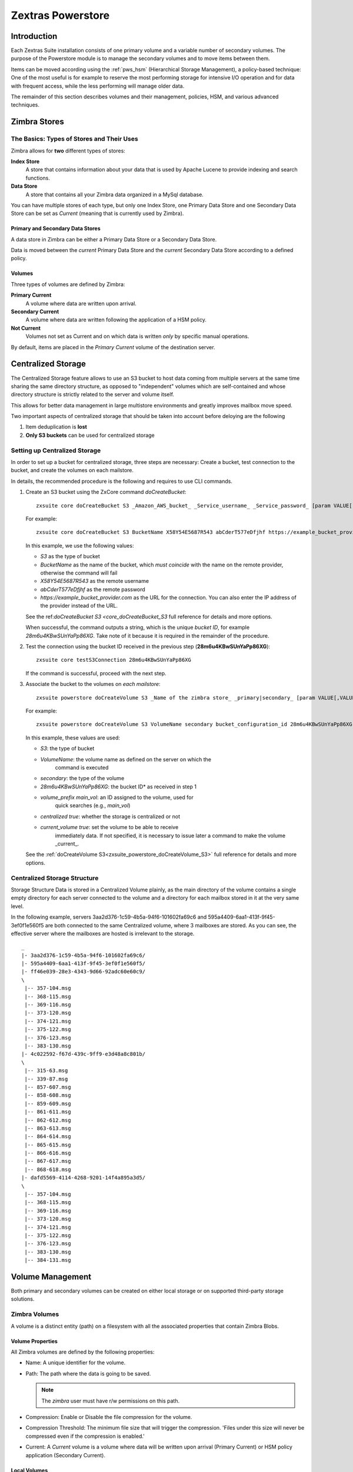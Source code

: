 ==================
Zextras Powerstore
==================

.. _pws_introduction:

Introduction
============

Each Zextras Suite installation consists of one primary volume and a
variable number of secondary volumes. The purpose of the Powerstore
module is to manage the secondary volumes and to move items between
them.

Items can be moved according using the :ref:`pws_hsm` (Hierarchical
Storage Management), a policy-based technique: One of the most useful
is for example to reserve the most performing storage for intensive
I/O operation and for data with frequent access, while the less
performing will manage older data.

The remainder of this section describes volumes and their management,
policies, HSM, and various advanced techniques.

.. _pws_zimbra_stores:

Zimbra Stores
=============

.. _pws_the_basics_types_of_stores_and_their_uses:

The Basics: Types of Stores and Their Uses
------------------------------------------

Zimbra allows for **two** different types of stores:

**Index Store**
   A store that contains information about your data that is used by
   Apache Lucene to provide indexing and search functions.

**Data Store**
   A store that contains all your Zimbra data organized in a MySql
   database.

You can have multiple stores of each type, but only one Index Store, one
Primary Data Store and one Secondary Data Store can be set as *Current*
(meaning that is currently used by Zimbra).

.. _pws_primary_and_secondary_data_stores:

Primary and Secondary Data Stores
~~~~~~~~~~~~~~~~~~~~~~~~~~~~~~~~~

A data store in Zimbra can be either a Primary Data Store or a Secondary
Data Store.

Data is moved between the *current* Primary Data Store and the *current*
Secondary Data Store according to a defined policy.

.. _volumes:

Volumes
~~~~~~~

Three types of volumes are defined by Zimbra:

**Primary Current**
   A volume where data are written upon arrival.

**Secondary Current**
   A volume where data are written following the application of a HSM
   policy.

**Not Current**
   Volumes not set as Current and on which data is written *only* by
   specific manual operations.

By default, items are placed in the *Primary Current* volume of the
destination server.

.. _pws_centralized_storage:

Centralized Storage
===================

The Centralized Storage feature allows to use an S3 bucket to host data
coming from multiple servers at the same time sharing the same directory
structure, as opposed to "independent" volumes which are self-contained
and whose directory structure is strictly related to the server and
volume itself.

This allows for better data management in large multistore environments
and greatly improves mailbox move speed.

Two important aspects of centralized storage that should be taken into
account before deloying are the following

1. Item deduplication is **lost**

2. **Only S3 buckets** can be used for centralized storage

.. _pws_enabling_centralized_storage:

Setting up Centralized Storage
------------------------------

In order to set up a bucket for centralized storage, three steps are
necessary: Create a bucket, test connection to the bucket, and create
the volumes on each mailstore.

In details, the recommended procedure is the following and requires
to use CLI commands.

1. Create an S3 bucket using the ZxCore command `doCreateBucket`::

     zxsuite core doCreateBucket S3 _Amazon_AWS_bucket_ _Service_username_ _Service_password_ [param VALUE[,VALUE]]

   For example::

     zxsuite core doCreateBucket S3 BucketName X58Y54E5687R543 abCderT577eDfjhf https://example_bucket_provider.com

   In this example, we use the following values:

   * *S3* as the type of bucket
   * *BucketName* as the name of the bucket, which *must coincide*
     with the name on the remote provider, otherwise the command will
     fail
   * *X58Y54E5687R543* as the remote username
   * *abCderT577eDfjhf* as the remote password
   * *https://example_bucket_provider.com* as the URL for the
     connection. You can also enter the IP address of the provider
     instead of the URL.

   See the ref:`doCreateBucket S3 <core_doCreateBucket_S3` full
   reference for details and more options.

   When successful, the command outputs a string, which is the unique
   *bucket ID*, for example *28m6u4KBwSUnYaPp86XG*. Take note of it
   because it is required in the remainder of the procedure.

2. Test the connection using the bucket ID received in the previous
   step (**28m6u4KBwSUnYaPp86XG**)::

     zxsuite core testS3Connection 28m6u4KBwSUnYaPp86XG

   If the command is successful, proceed with the next step.

3. Associate the bucket to the volumes on *each mailstore*::

     zxsuite powerstore doCreateVolume S3 _Name of the zimbra store_ _primary|secondary_ [param VALUE[,VALUE]]


   For example::

     zxsuite powerstore doCreateVolume S3 VolumeName secondary bucket_configuration_id 28m6u4KBwSUnYaPp86XG volume_prefix main_vol centralized true current_volume true


   In this example, these values are used:

   * *S3*: the type of bucket
   * *VolumeName*: the volume name as defined on the server on which the
      command is executed
   * *secondary*: the type of the volume 
   * *28m6u4KBwSUnYaPp86XG*: the bucket ID* as received in step 1
   * *volume_prefix main_vol*: an ID assigned to the volume, used for
      quick searches (e.g., *main_vol*)
   * *centralized true*: whether the storage is centralized or not
   * *current_volume true*: set the volume to be able to receive
      immediately data. If not specified, it is necessary to issue 
      later a command to make the volume _current_.

   See the :ref:`doCreateVolume S3<zxsuite_powerstore_doCreateVolume_S3>` full reference for details and more options.


.. _pws_centralized_storage_structure:

Centralized Storage Structure
-----------------------------

Storage Structure Data is stored in a Centralized Volume plainly, as the
main directory of the volume contains a single empty directory for each
server connected to the volume and a directory for each mailbox stored
in it at the very same level.

In the following example, servers 3aa2d376-1c59-4b5a-94f6-101602fa69c6
and 595a4409-6aa1-413f-9f45-3ef0f1e560f5 are both connected to the same
Centralized volume, where 3 mailboxes are stored. As you can see, the
effective server where the mailboxes are hosted is irrelevant to the
storage.

::

   _
   |- 3aa2d376-1c59-4b5a-94f6-101602fa69c6/
   |- 595a4409-6aa1-413f-9f45-3ef0f1e560f5/
   |- ff46e039-28e3-4343-9d66-92adc60e60c9/
   \
    |-- 357-104.msg
    |-- 368-115.msg
    |-- 369-116.msg
    |-- 373-120.msg
    |-- 374-121.msg
    |-- 375-122.msg
    |-- 376-123.msg
    |-- 383-130.msg
   |- 4c022592-f67d-439c-9ff9-e3d48a8c801b/
   \
    |-- 315-63.msg
    |-- 339-87.msg
    |-- 857-607.msg
    |-- 858-608.msg
    |-- 859-609.msg
    |-- 861-611.msg
    |-- 862-612.msg
    |-- 863-613.msg
    |-- 864-614.msg
    |-- 865-615.msg
    |-- 866-616.msg
    |-- 867-617.msg
    |-- 868-618.msg
   |- dafd5569-4114-4268-9201-14f4a895a3d5/
   \
    |-- 357-104.msg
    |-- 368-115.msg
    |-- 369-116.msg
    |-- 373-120.msg
    |-- 374-121.msg
    |-- 375-122.msg
    |-- 376-123.msg
    |-- 383-130.msg
    |-- 384-131.msg

.. _pws_volume_management:

Volume Management
=================

Both primary and secondary volumes can be created on either local
storage or on supported third-party storage solutions.

.. _pws_zimbra_volumes:

Zimbra Volumes
--------------

A volume is a distinct entity (path) on a filesystem with all the
associated properties that contain Zimbra Blobs.

.. _pws_volume_properties:

Volume Properties
~~~~~~~~~~~~~~~~~

All Zimbra volumes are defined by the following properties:

-  Name: A unique identifier for the volume.

-  Path: The path where the data is going to be saved.

   .. note:: The *zimbra* user must have r/w permissions on this
      path.

-  Compression: Enable or Disable the file compression for the volume.

-  Compression Threshold: The minimum file size that will trigger the
   compression. 'Files under this size will never be compressed even if
   the compression is enabled.'

-  Current: A *Current* volume is a volume where data will be written
   upon arrival (Primary Current) or HSM policy application (Secondary
   Current).

.. _pws_local_volumes:

Local Volumes
~~~~~~~~~~~~~

Local Volumes (i.e. FileBlob type) can be hosted on any mountpoint on
the system regardless of the mountpoint’s destination and are defined by
the following properties:

-  **Name:** A unique identifier for the volume.

-  **Path:** The path where the data is going to be saved. The *zimbra*
   user must have r/w permissions on this path.

-  **Compression:** Enable or Disable file compression for the volume.

-  **Compression Threshold:** the minimum file size that will trigger
   the compression.

   .. warning:: Files under this size will never be compressed even if
      compression is enabled.

.. _pws_current_volumes:

Current Volumes
~~~~~~~~~~~~~~~

A *Current Volume* is a volume where data will be written upon arrival
(Primary Current) or HSM Policy Application (Secondary Current). Volumes
not set as Current won’t be written upon except by specific manual
operations such as the Volume-to-Volume move.

.. _pws_volume_management_with_zextras_powerstore_administration_zimlet:

Volume Management with Zextras Powerstore - Administration Zimlet
~~~~~~~~~~~~~~~~~~~~~~~~~~~~~~~~~~~~~~~~~~~~~~~~~~~~~~~~~~~~~~~~~

.. _pws_creating_a_new_volume_with_the_administration_zimlet:

Creating a New Volume with the Administration Zimlet
^^^^^^^^^^^^^^^^^^^^^^^^^^^^^^^^^^^^^^^^^^^^^^^^^^^^

To create a new volume from the Zextras Powerstore tab of the
Administration Zimlet:

-  Click the appropriate *Add* option in the *Volumes Management*
   section according to the type of volume you want to create.

-  Select the store type, choosing between local mount point or S3
   Bucket.

-  Enter the new volume’s name.

-  Enter a path for the new volume.

-  Check the *Enable Compression* button if you wish to activate data
   compression on the new volume.

-  Select the Compression Threshold.

-  If you are using an S3 Bucket, it’s possible to store information for
   multiple buckets.

-  Press *OK* to create the new volume. Should the operation fail, a
   notification containing any related errors will be generated.

.. _pws_editing_a_volume_with_the_administration_zimlet:

Editing a Volume with the Administration Zimlet
^^^^^^^^^^^^^^^^^^^^^^^^^^^^^^^^^^^^^^^^^^^^^^^

To edit a volume from the Administration Zimlet, simply select an
existing volume and press the appropriate *Edit* button.

.. _pws_deleting-a-volume:

Deleting a Volume with the Administration Zimlet
^^^^^^^^^^^^^^^^^^^^^^^^^^^^^^^^^^^^^^^^^^^^^^^^

To delete a volume from the Administration Zimlet, select an existing
volume and press the appropriate *Delete* button. Remember that only
**empty** volumes can be deleted.

.. _pws_volume_management_with_zextras_powerstore_from_the_cli:

Volume Management with Zextras Powerstore - From the CLI
~~~~~~~~~~~~~~~~~~~~~~~~~~~~~~~~~~~~~~~~~~~~~~~~~~~~~~~~

.. warning:: Beginning with release 8.8.9, all volume creation and
   update commands have been updated, as the ``storeType`` argument is
   now required.

.. broken crossref  to S3 compatible services, removing it but keeping
   original for reference
   
   The ``storeType`` argument is **mandatory**, it is always the on
   the first position and accepts any one value corresponding to the
   `S3-Compatible Services <#S3-compatible-services>`_ listed
   previously.  The arguments that follow in the command now depend on
   the selected ``storeType``.

The ``storeType`` argument is **mandatory**, it is always the on the
first position and accepts any one value corresponding to an
S3-Compatible Services.  The arguments that follow in the command now
depend on the selected ``storeType``.

The commands to manage volumes are basically three::

   zxsuite powerstore doCreateVolume [type]
   zxsuite powerstore doUpdateVolume [type]
   zxsuite powerstore doDeleteVolume [name]

Volume deletion requires only the volume name, see
:ref:`doDeleteVolume <zxsuite_powerstore_doDeleteVolume>`

The parameters required by these commands may differ depending on the
[type] of volume to be defined, which is one of the following.

-  FileBlob (Local)-see :ref:`doCreateVolume
   FileBlob <zxsuite_powerstore_doCreateVolume_FileBlob>` and
   :ref:`doUpdateVolume
   FileBlob <zxsuite_powerstore_doUpdateVolume_FileBlob>`

-  Alibaba-see :ref:`doCreateVolume
   Alibaba <zxsuite_powerstore_doCreateVolume_Alibaba>` and
   :ref:`doUpdateVolume
   Alibaba <zxsuite_powerstore_doUpdateVolume_Alibaba>`

-  Ceph-see :ref:`doCreateVolume
   Ceph <zxsuite_powerstore_doCreateVolume_Ceph>` and
   :ref:`doUpdateVolume Ceph <zxsuite_powerstore_doUpdateVolume_Ceph>`

-  OpenIO—​see :ref:`doCreateVolume
   OpenIO <zxsuite_powerstore_doCreateVolume_OpenIO>` and
   :ref:`doUpdateVolume
   OpenIO <zxsuite_powerstore_doUpdateVolume_OpenIO>`

-  Swift—​see :ref:`doCreateVolume
   Swift <zxsuite_powerstore_doCreateVolume_Swift>` and
   :ref:`doUpdateVolume Swift <zxsuite_powerstore_doUpdateVolume_Swift>`

-  Cloudian (S3 compatible object storage)--see :ref:`doCreateVolume
   Cloudian <zxsuite_powerstore_doCreateVolume_Cloudian>` and
   :ref:`doUpdateVolume
   Cloudian <zxsuite_powerstore_doUpdateVolume_Cloudian>`

-  S3 (Amazon and any S3-compatible solution not explicitly
   supported)--see :ref:`doCreateVolume
   S3 <zxsuite_powerstore_doCreateVolume_S3>` and :ref:`doUpdateVolume
   S3 <zxsuite_powerstore_doUpdateVolume_S3>`

-  Scality (S3 compatible object storage)--see
   :ref:`doCreateVolume_ScalityS3 <zxsuite_powerstore_doCreateVolume_ScalityS3>`
   and
   :ref:`doUpdateVolume_ScalityS3 <zxsuite_powerstore_doUpdateVolume_ScalityS3>`

-  EMC (S3 compatible object storage)--see :ref:`doCreateVolume
   EMC <zxsuite_powerstore_doCreateVolume_EMC>` and :ref:`doUpdateVolume
   EMC <zxsuite_powerstore_doUpdateVolume_EMC>`

-  \* Cloudian (S3 compatible object storage)--see :ref:`doCreateVolume
   Cloudian <zxsuite_powerstore_doCreateVolume_Cloudian>` and
   :ref:`doUpdateVolume
   Cloudian <zxsuite_powerstore_doUpdateVolume_Cloudian>`

-  Custom S3 :octicon:`dash` see :ref:`doCreateVolume
   CustomS3 <zxsuite_powerstore_doCreateVolume_CustomS3>` \|
   :ref:`doUpdateVolume
   CustomS3 <zxsuite_powerstore_doUpdateVolume_CustomS3>`

.. from here!
   
.. _pws_hsm:

Hierarchical Storage Management
===============================

.. _pws_the_hierarchical_storage_management_technique:

The Hierarchical Storage Management Technique
---------------------------------------------

HSM is a data storage technique that moves data between different stores
according to a defined policy.

The most common use of the HSM technique is the move of *older* data
from a faster-but-expensive storage device to a slower-but-cheaper one
based on the following premises:

-  Fast storage costs more.

-  Slow storage costs less.

-  *Old* data will be accessed much less frequently than *new* data.

The advantages of the HSM technique are clear: Lowering the overall
storage cost since only a small part of your data needs to be on costly
storage, and improving the overall user experience.

.. _pws_stores_volumes_and_policies:

Stores, Volumes and Policies
~~~~~~~~~~~~~~~~~~~~~~~~~~~~

Using HSM requires a clear understanding of some related terms:

-  Primary Store: The *fast-but-expensive* store where all your data is
   initially placed.

-  Secondary Store: The *slow-but-cheap* store where *older* data will
   be moved to.

.. _pws_zextras_powerstore_moving_items_between_stores:

Moving Items between Stores
---------------------------

The main feature of the Zextras Powerstore module is the ability to
apply defined HSM policies.

The move can be triggered in three ways:

-  Click :bdg-dark-line:`Apply Policy` button in the Administration Zimlet.

-  Start the ``doMoveBlobs`` operation through the CLI.

-  Enable Policy Application Scheduling in the Administration Zimlet and
   wait for it to start automatically.

Once the move is started, the following operations are performed:

-  Zextras Powerstore scans through the Primary Store to see which items
   comply with the defined policy.

-  All the Blobs of the items found in the first step are copied to the
   Secondary Store.

-  The database entries related to the copied items are updated to
   reflect the move.

-  If the second and the third steps are completed successfully (and
   only in this case), the old Blobs are deleted from the Primary Store.

The Move operation is *stateful* - each step is executed only if the
previous step has been completed successfully - so the risk of data loss
during a Move operation is nonexistent.

.. _pws_domoveblobs:

doMoveBlobs
-----------

.. _pws_the_domoveblobs_operation_of_zextras_powerstore:

The doMoveBlobs Operation of Zextras Powerstore
~~~~~~~~~~~~~~~~~~~~~~~~~~~~~~~~~~~~~~~~~~~~~~~

The doMoveBlobs is the heart of Zextras Powerstore.

It moves items between the Current Primary Store and the Current
Secondary Store according to the proper HSM policy.

The move is performed by a transactional algorithm. Should an error
occur during one of the steps of the operation, a rollback takes place
and no change will be made to the data.

Once Zextras Powerstore identifies the items to be moved, the following
steps are performed:

-  A copy of the Blob to the Current Secondary Store is created.

-  The Zimbra Database is updated to notify Zimbra of the item’s new
   position.

-  The original Blob is deleted from the Current Primary Store.

.. _pws_what_is_moved:

What is Moved?
^^^^^^^^^^^^^^

Every item that complies with the specified HSM policy is moved.

.. card:: Example

   The following policy::
     
     message,document:before:-20day
     message:before:-10day has:attachment

   will move all emails and documents older than 20 days along with all
   emails older than 10 days that contain an attachment.

.. warning:: By default, results from the Trash folder do not appear
   in any search--and this includes the HSM Policy. In order to ensure
   that all items are moved, add "is:anywhere" to your policy.

.. _pws_policy_order:

Policy Order
^^^^^^^^^^^^

All conditions for a policy are executed in the exact order they are
specified. Zextras Powerstore will loop on all items in the Current
Primary Store and apply each separate condition before starting the next
one.

This means that the following policies

::

   message,document:before:-20day
   message:before:-10day has:attachment

::

   message:before:-10day has:attachment
   message,document:before:-20day

applied daily on a sample server that sends/receives a total of 1000
emails per day, 100 of which contain one or more attachments, will have
the same final result. However, the execution time of the second policy
will probably be slightly higher (or much higher, depending on the
number and size of the emails on the server).

This is because in the first policy, the first condition
(``message,document:before:-20day``) will loop on all items and move
many of them to the Current Secondary Store, leaving fewer items for
the second condition to loop on.

Likewise, having the ``message:before:-10day has:attachment`` as the
first condition will leave more items for the second condition to loop
on.

This is just an example and does not apply to all cases, but gives an
idea of the need to carefully plan your HSM policy.

.. _pws_executing_the_domoveblobs_operation_a_k_a_applying_the_hsm_policy:

Executing the doMoveBlobs Operation (a.k.a. Applying the HSM Policy)
~~~~~~~~~~~~~~~~~~~~~~~~~~~~~~~~~~~~~~~~~~~~~~~~~~~~~~~~~~~~~~~~~~~~

*Applying a policy* means running the ``doMoveBlobs`` operation in order
to move items between the Primary and Secondary store according to the
defined policy.

Zextras Powerstore gives you three different options:

- Via the Administration Zimlet

- Via the CLI

- Through Scheduling

.. warning:: Items in **Trash** or dumpster folders are not moved to
   the secondary store by the HSM module. Currently, there is no
   option to define a policy for **Trash** and dumpster.

.. _pws_apply_the_hsm_policy_via_the_administration_zimlet:

Apply the HSM Policy via the Administration Zimlet
^^^^^^^^^^^^^^^^^^^^^^^^^^^^^^^^^^^^^^^^^^^^^^^^^^

To apply the HSM Policy via the Administration Zimlet:

- Log into the Zimbra Administration Console

- Click the *Zextras Powerstore* entry in the Administration Zimlet.

- Click the :bdg-dark-line:`Apply Policy` button.

.. _pws_apply_the_hsm_policy_via_the_cli:

Apply the HSM Policy via the CLI
^^^^^^^^^^^^^^^^^^^^^^^^^^^^^^^^

To apply the HSM Policy via the CLI, run the following command as the
*zimbra* user:

``zxsuite powerstore doMoveBlobs``

.. _pws_apply_the_hsm_policy_through_scheduling:

Apply the HSM Policy through Scheduling
^^^^^^^^^^^^^^^^^^^^^^^^^^^^^^^^^^^^^^^

To schedule a daily execution of the ``doMoveBlobs`` operation:

- Log into the Zimbra Administration Console

- Click the *Zextras Powerstore* entry in the Administration Zimlet

- Enable scheduling by selecting the :bdg-dark-line:`Enable HSM
  Session scheduling:` button

- Select the hour to run the operation under `HSM Session scheduled
  for:`.

.. _pws_domoveblobs_stats_and_info:

doMoveBlobs Stats and Info
~~~~~~~~~~~~~~~~~~~~~~~~~~

Information about disk space savings, operation performances and more
are available by clicking the *Stats* button under the ``Secondary
Volumes`` list in the Zextras Powerstore tab of the Administration
Zimlet.

.. _pws_policy_management:

Policy Management
=================

.. _pws_what_is_a_policy:

What is a Policy?
-----------------

An HSM policy is a set of rules that define what items will be moved
from the Primary Store to the Secondary Store when the ``doMoveBlobs``
operation of Zextras Powerstore is triggered, either manually or by
scheduling.

A policy can consist of a single rule that is valid for all item types
(*Simple* policy) or multiple rules valid for one or more item types
(*Composite* policy). Also, an additional *sub-rule* can be defined
using Zimbra’s `search
syntax <http://wiki.zimbra.com/wiki/Zimbra_Web_Client_Search_Tips>`_.

.. _pws_policy_examples:

Policy Examples
~~~~~~~~~~~~~~~

Here are some policy examples. To see how to create the policies in the
Zextras Powerstore module, see below.

-  *Move all items older than 30 days*

-  *Move emails older than 15 days and items of all other kinds older
   than 30 days*

-  *Move calendar items older than 15 days, Drive items older than 20
   days and all emails in the "Archive" folder*

.. _pws_defining_a_policy:

Defining a Policy
-----------------

Policies can be defined both from the Zextras Powerstore tab of the
Administration Zimlet and from the CLI. You can specify a Zimbra Search
in both cases.

.. _pws_from_the_administration_zimlet:

From the Administration Zimlet
~~~~~~~~~~~~~~~~~~~~~~~~~~~~~~

To define a policy from the Administration Zimlet:

-  Log into the Zimbra Administration Console.

-  Click *Zextras Powerstore* on the Administration Zimlet.

-  Click the *Add* button in the Storage Management Policy section.

-  Select the Item Types from the ``Items to Move:`` list.

-  Enter the Item Age from the ``Move Items older than:`` box.

-  **OPTIONAL**: Add a Zimbra Search in the *Additional Options* box.

-  You can add multiple *lines* to narrow down your policy. Every *line*
   will be evaluated and executed after the line before has been
   applied (i.e., in top-down fashion).

.. _pws_from_the_cli:

From the CLI
~~~~~~~~~~~~

Two policy management commands are available in the CLI::

   zxsuite powerstore setHSMPolicy hsm_policy

   zxsuite powerstore +setHsmPolicy hsm_policy

These command share the same syntax (see
:ref:`setHSMPolicy <zxsuite_powerstore_setHSMPolicy>` and
:ref:`+setHsmPolicy <zxsuite_powerstore_+setHsmPolicy>`); the
difference is that ``setHSMPolicy`` creates **new** policies,
*replacing* existing one, while ``+setHSMPolicy`` *adds* policies to
existing ones.

.. _pws_zextras_powerstore_and_s3_buckets:

Zextras Powerstore and S3 buckets
=================================

Primary and Secondary volumes created with Zextras Powerstore can be
hosted on S3 buckets, effectively moving the largest part of your data
to secure and durable cloud storage.

.. _pws_s3_compatible_services:

S3-compatible Services
----------------------

While any storage service compatible with the Amazon S3 API should work
out of the box with Zextras Powerstore, listed here are the only
officially supported platforms:

-  FileBlob (standard local volume)

-  Amazon S3

-  EMC

-  OpenIO

-  Swift

-  Scality S3

-  Cloudian

-  Custom S3 (any unsupported S3-compliant solution)

.. _pws_primary_volumes_and_the_incoming_directory:

Primary Volumes and the "Incoming" directory
--------------------------------------------

In order to create a remote *Primary Store* on a mailbox server a
local "Incoming" directory must exist on that server. The default
directory is :file:`/opt/zimbra/incoming`; you can check or modify
the current value using these commands:

.. code:: bash

   zxsuite config server get $(zmhostname) attribute incomingPath
   zxsuite config server set $(zmhostname) attribute incomingPath value /path/to/dir

.. _pws_local_cache:

Local Cache
-----------

Storing a volume on third-party remote storage solutions requires a
local directory to be used for item caching, which must be readable and
writable by the *zimbra* user.

The local directory must be created manually and its path must be
entered in the *Zextras Powerstore* section of the Administration Zimlet
in the Zimbra Administration Console.

If the Local Cache directory is not set, you won’t be able to create any
secondary volume on an S3-compatible device or service.

.. warning:: Failing to correctly configure the cache directory will
   cause items to be unretrievable, meaning that users will get a ``No
   such BLOB`` error when trying to access any item stored on an S3
   volume.

.. _pws_bucket_setup:

Bucket Setup
------------

Zextras Powerstore doesn’t need any dedicated setting or configuration
on the S3 side, so setting up a bucket for your volumes is easy.
Although creating a dedicated user bucket and access policy are not
required, they are strongly suggested because they make it much easier
to manage.

All you need to start storing your secondary volumes on S3 is:

-  An S3 bucket. You need to know the bucket’s name and region in order
   to use it.

-  A user’s Access Key and Secret.

-  A policy that grants the user full rights on your bucket.

.. _pws_bucket_management:

Bucket Management
-----------------

A centralized Bucket Management UI is available in the Zimbra
Administration Console. This facilitates saving bucket information to be
reused when creating a new volume on an S3-compatible storage instead of
entering the information each time.

To access the Bucket Management UI:

-  Access the Zimbra Administration Console

-  Select the "Configure" entry on the left menu

-  Select the "Global Settings" entry

-  Select the S3 Buckets entry

Any bucket added to the system will be available when creating a new
volume of the following type: Amazon S3, Ceph, Cloudian, EMC, Scality
S3, Custom S3, Yandex, Alibaba.

It’s also possible to create new buckets via the CLI using the
:command:`zxsuite-core-doCreateBucket` commands: [ :ref:`Alibaba
<zxsuite_core_doCreateBucket_Alibaba>` :octicon:`dash` :ref:`Ceph
<zxsuite_core_doCreateBucket_Ceph>` :octicon:`dash` :ref:`Cloudian
<zxsuite_core_doCreateBucket_Cloudian>` :octicon:`dash` :ref:`CustomS3
<zxsuite_core_doCreateBucket_CustomS3>` :octicon:`dash` :ref:`EMC
<zxsuite_core_doCreateBucket_EMC>` :octicon:`dash` :ref:`S3
<zxsuite_core_doCreateBucket_S3>` :octicon:`dash` :ref:`ScalityS3
<zxsuite_core_doCreateBucket_ScalityS3>` :octicon:`dash`
:ref:`Yandex<zxsuite_core_doCreateBucket_Yandex>` ]

.. _pws_bucket_paths_and_naming:

Bucket paths and naming
-----------------------

Files are stored in a bucket according to a well-defined path, which can
be customized at will in order to make your bucket’s contents easier to
understand even on multi-server environments with multiple secondary
volumes::

  /Bucket Name/Destination Path/[Volume Prefix-]serverID/

-  The **Bucket Name** and **Destination Path** are not tied to the
   volume itself, and there can be as many volumes under the same
   destination path as you wish.

-  The **Volume Prefix**, on the other hand, is specific to each volume
   and it’s a quick way to differentiate and recognize different volumes
   within the bucket.

.. _pws_creating_volumes_with_zextras_powerstore:

Creating Volumes with Zextras Powerstore
----------------------------------------

To create a new volume with Zextras Powerstore from the Zimbra
Administration Console:

-  Enter the HSM Section of the Zextras Administration Zimlet in the
   Zimbra Administration Console

-  Click on *Add* under either the *Primary Volumes* or *Secondary
   Volumes* list

-  Select the Volume Type among the available storage choices

-  Enter the required volume information

.. note:: Each volume type will require different information to be
   set up, please refer to your storage provider’s online resources to
   obtain those details.

.. _pws_editing_volumes_with_zextras_powerstore:

Editing Volumes with Zextras Powerstore
---------------------------------------

To edit a volume with Zextras Powerstore from the Zimbra Administration
Console:

-  Enter the HSM Section of the Zextras Administration Zimlet in the
   Zimbra Administration Console

-  Select a volume

-  Click on *Edit*

-  When done, click *Save*

.. _pws_deleting_volumes_with_zextras_powerstore:

Deleting Volumes with Zextras Powerstore
----------------------------------------

To delete a volume with Zextras Powerstore from the Zimbra
Administration Console:

-  Enter the HSM Section of the Zextras Administration Zimlet in the
   Zimbra Administration Console

-  Select a volume

-  Click on *Delete*

.. note:: Only empty volumes can be deleted.

.. _pws_amazon_s3_tips:

Amazon S3 Tips
--------------

.. _pws_bucket:

Bucket
~~~~~~

Storing your secondary Zimbra volumes on Amazon S3 doesn’t have any
specific bucket requirements, but we suggest that you create a dedicated
bucket and disable Static Website Hosting for easier management.

.. _pws_user:

User
~~~~

To obtain an Access Key and the related Secret, a ``Programmatic
Access`` user is needed. We suggest that you create a dedicated user in
Amazon’s IAM Service for easier management.

.. _pws_rights_management:

Rights Management
~~~~~~~~~~~~~~~~~

In Amazon’s IAM, you can set access policies for your users. It’s
mandatory that the user of your Access Key and Secret has a set of
appropriate rights both on the bucket itself and on its contents. For
easier management, we recommend granting full rights as shown in the
following example.

.. card::

   Example structure of user's permission
   ^^^^
   
   .. code:: 

      {
          `Version`: `[LATEST API VERSION]`,
          `Statement`: [
              {
                  `Sid`: `[AUTOMATICALLY GENERATED]`,
                  `Effect`: `Allow`,
                  `Action`: [
                      `s3:*`
                  ],
                  `Resource`: [
                      `[BUCKET ARN]/*`,
                      `[BUCKET ARN]`
                  ]
              }
          ]
      }
   ++++

   .. warning:: This is not a valid configuration policy. Don’t copy and
      paste it into your user’s settings as it won’t be validated.

If you only wish to grant minimal permissions, change the ``Action``
section to:

.. card::

   .. code::

      "Action": [
                      `s3:PutObject`,
                      `s3:GetObject`,
                      `s3:DeleteObject`,
                      `s3:AbortMultipartUpload`
                    ],

The bucket’s ARN is expressed according to Amazon’s standard naming
format: **arn:partition:service:region:account-id:resource**. For more
information about this topic, please see Amazon’s documentation.

.. _pws_bucket_paths_and_naming_2:

Bucket Paths and Naming
~~~~~~~~~~~~~~~~~~~~~~~

Files are stored in a bucket according to a well-defined path, which can
be customized at will to make your bucket’s contents easier to
understand (even on multi-server environments with multiple secondary
volumes)::

  /Bucket Name/Destination Path/serverID/

The **Bucket Name** and **Destination Path** are not tied to the volume
itself, and there can be as many volumes under the same destination path
as you wish.

The **Volume Prefix**, on the other hand, is specific to each volume and
it’s a quick way to differentiate and recognize different volumes within
the bucket.

.. _pws_infrequent_access_storage_class:

Infrequent Access Storage Class
~~~~~~~~~~~~~~~~~~~~~~~~~~~~~~~

Zextras Powerstore is compatible with the
``Amazon S3 Standard - Infrequent access`` storage class and will set
any file larger than the ``Infrequent Access
Threshold`` value to this storage class as long as the option has been
enabled on the volume.

.. seealso::
   
   The official Amazon S3 documentation on `Infrequent Access
   <https://aws.amazon.com/s3/storage-classes/#Infrequent_access>`_

.. _pws_intelligent_tiering_storage_class:

Intelligent Tiering Storage Class
~~~~~~~~~~~~~~~~~~~~~~~~~~~~~~~~~

Zextras Powerstore is compatible with the
``Amazon S3 - Intelligent Tiering`` storage class and will set the
appropriate Intelligent Tiering flag on all files, as long as the option
has been enabled on the volume.

.. seealso::
   
   The official Amazon S3 documentation on `Intelligent Tiering
   <https://aws.amazon.com/s3/storage-classes/#Unknown_or_changing_access/>`_

.. _pws_item_deduplication:

Item Deduplication
==================

.. _pws_what_is_item_deduplication:

What is Item Deduplication
--------------------------

Item deduplication is a technique that allows you to save disk space by
storing a single copy of an item and referencing it multiple times
instead of storing multiple copies of the same item and referencing each
copy only once.

This might seem like a minor improvement. However, in practical use, it
makes a significant difference.

.. _pws_item_deduplication_in_zimbra:

Item Deduplication in Zimbra
~~~~~~~~~~~~~~~~~~~~~~~~~~~~

Item deduplication is performed by Zimbra at the moment of storing a new
item in the Current Primary Volume.

When a new item is being created, its ``message ID`` is compared to a
list of cached items. If there is a match, a hard link to the cached
message’s BLOB is created instead of a whole new BLOB for the message.

The dedupe cache is managed in Zimbra through the following config
attributes.

.. grid::
   :gutter: 2
            
   .. grid-item-card:: 
      :columns: 3   

      **zimbraPrefDedupeMessagesSentToSelf**
      ^^^^^

      Used to set the deduplication behavior for sent-to-self
      messages::
      
         <attr id="144" name="zimbraPrefDedupeMessagesSentToSelf" type="enum" value="dedupeNone,secondCopyifOnToOrCC,dedupeAll" cardinality="single"
         optionalIn="account,cos" flags="accountInherited,domainAdminModifiable">
           <defaultCOSValue>dedupeNone</defaultCOSValue>
           <desc>dedupeNone|secondCopyIfOnToOrCC|moveSentMessageToInbox|dedupeAll</desc>
         </attr>
         
   .. grid-item-card::
      :columns: 3

      **zimbraMessageIdDedupeCacheSize**
      ^^^^

      Number of cached Message IDs::

         <attr id="334" name="zimbraMessageIdDedupeCacheSize" type="integer" cardinality="single" optionalIn="globalConfig" min="0">
           <globalConfigValue>3000</globalConfigValue>
           <desc>
             Number of Message-Id header values to keep in the LMTP dedupe cache.
             Subsequent attempts to deliver a message with a matching Message-Id
             to the same mailbox will be ignored.  A value of 0 disables deduping.
           </desc>
         </attr>

   .. grid-item-card:: 
      :columns: 3

      **zimbraPrefMessageIdDedupingEnabled**
      ^^^^
      
      Manage deduplication at account or COS-level::
        

         <attr id="1198" name="zimbraPrefMessageIdDedupingEnabled" type="boolean" cardinality="single" optionalIn="account,cos" flags="accountInherited"
          since="8.0.0">
           <defaultCOSValue>TRUE</defaultCOSValue>
           <desc>
             Account-level switch that enables message deduping.  See zimbraMessageIdDedupeCacheSize for more details.
           </desc>
         </attr>

   .. grid-item-card:: 
      :columns: 3

      **zimbraMessageIdDedupeCacheTimeout**
      ^^^^
      
      Timeout for each entry in the dedupe cache::

         <attr id="1340" name="zimbraMessageIdDedupeCacheTimeout" type="duration" cardinality="single" optionalIn="globalConfig" since="7.1.4">
           <globalConfigValue>0</globalConfigValue>
           <desc>
             Timeout for a Message-Id entry in the LMTP dedupe cache. A value of 0 indicates no timeout.
             zimbraMessageIdDedupeCacheSize limit is ignored when this is set to a non-zero value.
           </desc>
         </attr>

(older Zimbra versions might use different attributes or lack some of
them)

.. _pws_item_deduplication_and_zextras_powerstore:

Item Deduplication and Zextras Powerstore
-----------------------------------------

The Zextras Powerstore features a ``doDeduplicate`` operation that
parses a target volume to find and deduplicate any duplicated item.

Doing so you will save even more disk space, as while Zimbra’s automatic
deduplication is bound to a limited cache, Zextras Powerstore’s
deduplication will also find and take care of multiple copies of the
same email regardless of any cache or timing.

Running the ``doDeduplicate`` operation is also highly suggested after a
migration or a large data import in order to optimize your storage
usage.

.. _pws_running_a_volume_deduplication:

Running a Volume Deduplication
~~~~~~~~~~~~~~~~~~~~~~~~~~~~~~

.. _pws_via_the_administration_zimlet:

Via the Administration Zimlet
~~~~~~~~~~~~~~~~~~~~~~~~~~~~~

To run a volume deduplication via the Administration Zimlet, simply
click on the *Zextras Powerstore* tab, select the volume you wish to
deduplicate and press the *Deduplicate* button.

.. _pws_via_the_cli:

Via the CLI
~~~~~~~~~~~

To run a volume deduplication through the CLI, use the :ref:`zxsuite
powerstore doDeduplicate <zxsuite_powerstore_doDeduplicate>` command.

.. dropdown:: zxsuite powerstore doDeduplicate

   .. include:: /cli/ZxPowerstore/zxsuite_powerstore_doDeduplicate.rst
                  
      
To list all available volumes, you can use the :command:`zxsuite
powerstore getAllVolumes` command.

.. _pws_dodeduplicate_stats:

``doDeduplicate`` Stats
~~~~~~~~~~~~~~~~~~~~~~~

The ``doDeduplicate`` operation is a valid target for the ``monitor``
command, meaning that you can watch the command’s statistics while it’s
running through the :command:`zxsuite powerstore monitor [operationID]`
command. Sample Output is::

   Current Pass (Digest Prefix):  63/64
    Checked Mailboxes:             148/148
    Deduplicated/duplicated Blobs: 64868/137089
    Already Deduplicated Blobs:    71178
    Skipped Blobs:                 0
    Invalid Digests:               0
    Total Space Saved:             21.88 GB

-  *Current Pass (Digest Prefix)*: The ``doDeduplicate`` command will
   analyze the BLOBS in groups based on the first character of their
   digest (name).

-  *Checked Mailboxes*: The number of mailboxes analyzed for the current
   pass.

-  *Deduplicated/duplicated Blobs*: Number of BLOBS deduplicated by the
   current operation / Number of total duplicated items on the volume.

-  *Already Deduplicated Blobs*: Number of deduplicated blobs on the
   volume (duplicated blobs that have been deduplicated by a previous
   run).

-  *Skipped Blobs*: BLOBs that have not been analyzed, usually because
   of a read error or missing file.

-  *Invalid Digests*: BLOBs with a bad digest (name different from the
   actual digest of the file).

-  *Total Space Saved*: Amount of disk space freed by the doDeduplicate
   operation.

Looking at the sample output above we can see that:

-  The operation is running the second to last pass on the last mailbox.

-  137089 duplicated BLOBs have been found, 71178 of which have already
   been deduplicated previously.

-  The current operation deduplicated 64868 BLOBs, for a total disk
   space saving of 21.88GB.

.. _pws_advanced_volume_operations:

Advanced Volume Operations
==========================

.. _pws_zextras_powerstore_more_than_meets_the_eye:

Zextras Powerstore: More than Meets the Eye
-------------------------------------------

At first sight, Zextras Powerstore seems to be strictly dedicated to
HSM. However, it also features some highly useful volume-related tools
that are not directly related to HSM.

Due to the implicit risks in volume management, these tools are only
available through the CLI.

.. _pws_volume_operations_at_a_glance:

Volume Operations at a Glance
-----------------------------

The following volume operations are available:

**doCheckBlobs**: Perform BLOB coherency checks on one or more volumes.

**doDeduplicate**: Start Item Deduplication on a volume.

**doVolumeToVolumeMove**: Move all items from one volume to another.

**getVolumeStats**: Display information about a volume’s size and number
of thereby contained items/blobs.

.. grid::
   :gutter: 3

   .. grid-item-card::
      :columns: 6

      doCheckBlobs
      ^^^^

      .. dropdown:: CLI full reference

         .. include:: /cli/ZxPowerstore/zxsuite_powerstore_doCheckBlobs.rst

      .. rubric:: Description and Tips

      The doCheckBlobs operation can be used to run BLOB coherency checks on
      volumes and mailboxes. This can be useful when experiencing issues
      related to broken or unviewable items, which are often caused because
      either Zimbra cannot find or access the BLOB file related to an item or
      there is an issue with the BLOB content itself.

      Specifically, the following checks are made:

      -  DB-to-BLOB coherency: For every Item entry in Zimbra’s DB, check
         whether the appropriate BLOB file exists.

      -  BLOB-to-DB coherency: For every BLOB file in a volume/mailbox, check
         whether the appropriate DB data exists.

      -  Filename coherency: Checks the coherency of each BLOB’s filename with
         its content (as BLOBs are named after their file’s SHA hash).

      -  Size coherency: For every BLOB file in a volume/mailbox, checks
         whether the BLOB file’s size is coherent with the expected size
         (stored in the DB).

      .. important:: The old ``zmblobchk`` command is deprecated and
         replaced by ``zxsuite powerstore doCheckBlobs`` on all
         infrastructures using Zextras Powerstore module.

   .. grid-item-card::
      :columns: 6

      doDeduplicate
      ^^^^
      
      .. dropdown:: CLI full reference
                    
         .. include:: /cli/ZxPowerstore/zxsuite_powerstore_doDeduplicate.rst
                   
   .. grid-item-card::
      :columns: 6


      doVolumeToVolumeMove
      ^^^^

      .. dropdown:: CLI full reference

         .. include:: /cli/ZxPowerstore/zxsuite_powerstore_doVolumeToVolumeMove.rst

      .. rubric:: **Description and Tips**

      This command can prove highly useful in all situations where you need to
      stop using a volume, such as:

      -  Decommissioning old hardware: If you want to get rid of an old disk
         in a physical server, create new volumes on other/newer disks and
         move your data there.

      -  Fixing *little mistakes*: If you accidentally create a new volume in
         the wrong place, move the data to another volume.

      -  Centralize volumes: Centralize and move volumes as you please, for
         example, if you redesigned your storage infrastructure or you are
         tidying up your Zimbra volumes.

      .. hint:: Starting from version 3.0.10, Zextras Powerstore can also
         move "Index" volumes.

   .. grid-item-card::
      :columns: 6


      getVolumeStats
      ^^^^^^^^^^^^

      .. dropdown:: CLI full reference

         .. include:: /cli/ZxPowerstore/zxsuite_powerstore_doCheckBlobs.rst

      .. rubric:: **Description and Tips**

      This command provides the following information about a volume:

      .. csv-table::
         :header: "Name","Description"
         :widths: 20, 80

         "id", "The ID of the volume"
         "name", "The Name of the volume"
         "path", "The Path of the volume"
         "compressed", "Compression enabled/disabled"
         "threshold", "Compression threshold (in bytes)"
         "lastMoveOutcome", "Exit status of the latest doMoveBlobs
         operation"
         "lastMoveTimestamp", "End timestamp of the latest doMoveBlobs
         operation"
         "lastMoveDuration", "Duration of the last doMoveBlobs operation"
         "lastItemMovedCount", "Number of items moved to the current
         secondary volume during the latest doMoveBlobs operation"
         "bytesSaved", "Total amount of disk space freed up thanks to
         deduplication and compression"
         "bytesSavedLast", "Amount of disk space freed up thanks to
         deduplication and compression during the latest doMoveBlobs
         operation"

The ``show_volume_size`` and ``show_blob_num`` options will add the
following data to the output:

.. csv-table::
   :header: "Option", "Name", "description"
            
   "show_volume_size", "totSize", "Total disk space used"           
   "show_blob_num", "blobNumber", "Number of BLOB files"


.. _pws_moving_mailboxes_between_mailstores:

Moving Mailboxes Between Mailstores
===================================

The ``doMailboxMove`` command allows you to move a single mailbox or all
accounts from a given domain, from one mailbox server to another within
the same Zimbra infrastructure.

.. warning:: If the Zextras Powerstore module is installed and
   enabled, this command replaces the old ``zmmboxmove`` and
   ``zmmailboxmove`` commands. Using any of the legacy commands will
   return an error and won’t move any data.

.. dropdown:: ``zxsuite powerstore doMailboxMove``
   
   .. include:: /cli/ZxPowerstore/zxsuite_powerstore_doCheckBlobs.rst

When the command is executed, it will carry out a number of task:

- When moving a domain, each account from the current server is
  enumerated and moved sequentially.

- The mailbox is set to maintenance mode only during the 'account'
  stage.

- The move will be stopped if 5% or more write errors are encountered
  on items being moved.

  - When multiple mailboxes are moved within the same operation, the
    error count is global and not per-mailbox.

- Moves will not start if the destination server does not have enough
  space available to host the mailbox.

  - When a single operation is used to move multiple mailboxes, the
    space check will be performed before moving each mailbox.

- All data is moved at a low-level and will not be changed except for
  the mailbox id.

- The operation is made up of 3 stages: blobs|backup|account. For each
  mailbox:

  - blobs: All blobs are copied from the source server to the
    destination server.

  - backup: All backup entries are copied from the source server to
    the destination server.

  - account: All database entries are moved as-is and LDAP entries are
    updated, effectively moving the mailbox.

- All of the stages are executed sequentially.

- On the reindex stage’s completion, a new HSM operation is submitted
  to the destination server, if not specified otherwise.

- All volumes' compression options are taken.

- The MailboxMove operation can be executed if and only if no others
  operations are running on the source server.

- A move will not start if the destination server does not have enough
  space available or the user just belongs to the destination host.

- By default, items are placed in the Current Primary volume of the
  destination server.

  - The ``hsm true`` option can be used to apply the HSM policies of
    the destination server after a mailbox is successfully moved.

- If, for any reason, the move stops before it is completed the
  original account will still be active and the appropriate
  notificaton will be issued.

- Should the mailboxd crash during move, the "Operation Interrupted"
  notification is issued as for all operations, warning the users
  about the interrupted operation.

- Index information are moved during the 'account' stage, so no manual
  reindexing is needed nor one will be triggered automatically.

- When moving accounts from source to destination server, *by default*
  HSM is carried out only on the moved accounts, right after they have
  been successfully moved.

  - The admin can however choose to defer the HSM at a later point.

- If for any reason the second stage is not successful, HSM is not
  executed.

.. _pws_zextras_powerstore_attachment_indexing:

Zextras Powerstore Attachment Indexing
======================================

.. _pws_how_indexing_works:

How Indexing Works
------------------

Zextras Powerstore has a new :ref:`pws_external_content_extractor` to
index attachment contents. This way the resources do not have to
dedicate time reading the attachments.

The external content extractor works together with Zimbra’s default
engine. The main Zimbra indexing process analyzes the contents of an
item, splitting it into several parts based on the MIME parts of the
object. Next, Zimbra handles the indexing of *known*
contents — plaintext — and passes the datastream on to the Zextras
Powerstore handlers for all other content.

The indexing engine includes an indexing cache that speeds up the
indexing process of any content that has already been analyzed.
Datastreams over 10Kb are cached by default, and the cache hold 10000
entries, while smaller datastreams are not cached as the cache benefits
only apply to large datastreams.

.. _pws_indexed_formats:

Indexed Formats
---------------

.. dropdown:: Web

   .. csv-table::
      :header: "Extension", "Parser", "Content-type"

      "``asp``", "``HtmlParser``", "application/x-asp"
      "``htm``", "``HtmlParser``", "application/xhtml+xml"
      "``html``", "``HtmlParser``", "application/xhtml+xml, text/html"
      "``shtml``", "``HtmlParser``", "application/xhtml+xml"
      "``xhtml``", "``HtmlParser``", "application/xhtml+xml"

.. dropdown:: Documents

   .. csv-table::
      :header: "Extension", "Parser", "Content-type"

      "``rtf``", "``RTFParser``", "application/rtf"
      "``pdf``", "``PDFParser``", "application/pdf"
      "``pub``", "``OfficeParser``", "application/x-mspublisher"
      "``xls``", "``OfficeParser``", "application/vnd.ms-excel"
      "``xlt``", "``OfficeParser``", "application/vnd.ms-excel"
      "``xlw``", "``OfficeParser``", "application/vnd.ms-excel"
      "``ppt``", "``OfficeParser``", "application/vnd.ms-powerpoint"
      "``pps``", "``OfficeParser``", "application/vnd.ms-powerpoint"
      "``mpp``", "``OfficeParser``", "application/vnd.ms-project"
      "``doc``", "``OfficeParser``", "application/msword"
      "``dot``", "``OfficeParser``", "application/msword"
      "``msg``", "``OfficeParser``", "application/vnd.ms-outlook"
      "``vsd``", "``OfficeParser``", "application/vnd.visio"
      "``vst``", "``OfficeParser``", "application/vnd.visio"
      "``vss``", "``OfficeParser``", "application/vnd.visio"
      "``vsw``", "``OfficeParser``", "application/vnd.visio"
      "``xlsm``", "``OOXMLParser``", "application/vnd.ms-excel.sheet.macroenabled.12"
      "``pptm``", "``OOXMLParser``", "application/vnd.ms-powerpoint.presentation.macroenabled.12"
      "``xltx``", "``OOXMLParser``", "application/vnd.openxmlformats-officedocument.spreadsheetml.template"
      "``docx``", "``OOXMLParser``", "application/vnd.openxmlformats-officedocument.wordprocessingml.document"
      "``potx``", "``OOXMLParser``", "application/vnd.openxmlformats-officedocument.presentationml.template"
      "``xlsx``", "``OOXMLParser``", "application/vnd.openxmlformats-officedocument.spreadsheetml.sheet"
      "``pptx``", "``OOXMLParser``", "application/vnd.openxmlformats-officedocument.presentationml.presentation"
      "``xlam``", "``OOXMLParser``", "application/vnd.ms-excel.addin.macroenabled.12"
      "``docm``", "``OOXMLParser``", "application/vnd.ms-word.document.macroenabled.12"
      "``xltm``", "``OOXMLParser``", "application/vnd.ms-excel.template.macroenabled.12"
      "``dotx``", "``OOXMLParser``", "application/vnd.openxmlformats-officedocument.wordprocessingml.template"
      "``ppsm``", "``OOXMLParser``", "application/vnd.ms-powerpoint.slideshow.macroenabled.12"
      "``ppam``", "``OOXMLParser``", "application/vnd.ms-powerpoint.addin.macroenabled.12"
      "``dotm``", "``OOXMLParser``", "application/vnd.ms-word.template.macroenabled.12"
      "``ppsx``", "``OOXMLParser``", "application/vnd.openxmlformats-officedocument.presentationml.slideshow"
      "``odt``", "``OpenDocumentParser``", "application/vnd.oasis.opendocument.text"
      "``ods``", "``OpenDocumentParser``", "application/vnd.oasis.opendocument.spreadsheet"
      "``odp``", "``OpenDocumentParser``", "application/vnd.oasis.opendocument.presentation"
      "``odg``", "``OpenDocumentParser``", "application/vnd.oasis.opendocument.graphics"
      "``odc``", "``OpenDocumentParser``", "application/vnd.oasis.opendocument.chart"
      "``odf``", "``OpenDocumentParser``", "application/vnd.oasis.opendocument.formula"
      "``odi``", "``OpenDocumentParser``", "application/vnd.oasis.opendocument.image"
      "``odm``", "``OpenDocumentParser``", "application/vnd.oasis.opendocument.text-master"
      "``ott``", "``OpenDocumentParser``", "application/vnd.oasis.opendocument.text-template"
      "``ots``", "``OpenDocumentParser``", "application/vnd.oasis.opendocument.spreadsheet-template"
      "``otp``", "``OpenDocumentParser``", "application/vnd.oasis.opendocument.presentation-template",
      "``otg``",  "``OpenDocumentParser``", "application/vnd.oasis.opendocument.graphics-template",
      "``otc``", "``OpenDocumentParser``", "application/vnd.oasis.opendocument.chart-template",
      "``otf``","``OpenDocumentParser``", "application/vnd.oasis.opendocument.formula-template",
      "``oti``", "``OpenDocumentParser``", "application/vnd.oasis.opendocument.image-template",
      "``oth``", "``OpenDocumentParser``", "application/vnd.oasis.opendocument.text-web",
      "``sxw``", "``OpenDocumentParser``", "application/vnd.sun.xml.writer"

.. dropdown:: Packages and Archives

   .. csv-table::
      :header: "Extension", "Parser", "Content-type"

      "``z``", "``CompressorParser``", "application/x-compress"
      "``bz``", "``CompressorParser``", "application/x-bzip"
      "``boz``", "``CompressorParser``", "application/x-bzip2"
      "``bz2``", "``CompressorParser``", "application/x-bzip2"
      "``gz``", "``CompressorParser``", "application/gzip"
      "``gz``", "``CompressorParser``", "application/x-gzip"
      "``gzip``", "``CompressorParser``", "application/x-gzip"
      "``xz``", "``CompressorParser``", "application/x-xz"
      "``tar``", "``PackageParser``", "application/x-tar"
      "``jar``", "``PackageParser``", "application/java-archive"
      "``7z``", "``PackageParser``", "application/x-7z-compressed"
      "``cpio``", "``PackageParser``", "application/x-cpio"
      "``zip``", "``PackageParser``", "application/zip"
      "``rar``", "``RarParser``", "application/x-rar-compressed"
      "``txt``", "``TXTParser``", "text/plain"

.. _pws_parser_controls:

Parser Controls
---------------

Parsers can be turned on or off by changing the related value to
``true`` or ``false`` via the ``zxsuite config`` CLI command.

.. csv-table::
   :header: "Attribute", "Parsers"

   "pdfParsingEnabled", "PDFParser"
   "odfParsingEnabled", "OpenDocumentParser"
   "archivesParsingEnabled", "CompressorParser, PackageParser, RarParser"
   "microsoftParsingEnabled", "OfficeParser, OOXMLParser, OldExcelParser"
   "rtfParsingEnabled", "RTFParser"

e.g. to disable PDF parsing run:

.. code:: bash

   zxsuite config server set server.example.com attribute pdfParsingEnabled value false

By default, all parsers are active.

.. _pws_external_content_extractor:

External Content Extractor
==========================

.. warning:: This feature is currently in beta, usage in production
   environment is not recommended.

The external content extractor detects and extracts metadata and text
from over a thousand different file types (such as PPT, XLS, and PDF).
All of these file types can be parsed through a single interface, making
it useful for search engine indexing, content analysis, translation, and
much more.

.. _pws_why_use_tika_server_as_content_extractor:

Why use Tika Server as Content Extractor?
-----------------------------------------

Zextras uses a Tika library that shares the same Java Virtual Machine
(JVM) as the mailbox. With the Tika server you can you can have multiple
Tika servers indexing the content separated from the mailbox. In case of
a crash of a Tika server, the mailbox JVM remains unaffected.

.. _pws_switching_to_the_tika_server:

Switching to the Tika Server
----------------------------

You can run Tika server as a `docker container
<https://github.com/apache/tika-docker>`_, on the same server as the
mailbox; or on separate servers accessible by Zimbra.

.. _pws_add_a_tika_server:

Add a Tika Server
~~~~~~~~~~~~~~~~~

You can add a Tika server by running the following command on the
Command Line Interface (CLI).

.. dropdown:: ``zxsuite powerstore Indexing content-extraction-tool add``
   
   .. include:: /cli/ZxPowerstore/zxsuite_powerstore_Indexing_content-extraction-tool_add.rst

.. _pws_list_tika_servers:

List Tika Servers
~~~~~~~~~~~~~~~~~

You can list all Tika servers by running the following command on the
Command Line Interface (CLI).

.. dropdown:: ``zxsuite powerstore Indexing content-extraction-tool list``
   
   .. include:: /cli/ZxPowerstore/zxsuite_powerstore_Indexing_content-extraction-tool_list.rst


   A sample output lists all the running Tika servers with their
   addresses and the ports on which they are listening, for example::

     content-extraction-endpoints
                   http://test.example.com:9998/tika

.. _pws_remove_a_tika_server:

Remove a Tika Server
~~~~~~~~~~~~~~~~~~~~

You can remove a previously added Tika server by running the following
command on the Command Line Interface (CLI).

.. dropdown:: ``zxsuite powerstore Indexing content-extraction-tool remove``
   
   .. include:: /cli/ZxPowerstore/zxsuite_powerstore_Indexing_content-extraction-tool_remove.rst

.. _pws_is_the_tika_server_running:

Is the Tika Server Running?
---------------------------

You can use the following methods to check if the Tika Server is
running.

.. grid::
   :gutter: 3

   .. grid-item-card::
      :columns: 6

      Graphical User Interface (GUI)
      ^^^^

         1. Send an email with a new attachment

         2. Search for the attachment

   .. grid-item-card::
      :columns: 6

      Command Line Interface (CLI)
      ^^^^

      1. Navigate to :file:`/opt/zimbra/log`

      2. View the contents of :file:`mailbox.log`

         - You can use :command:`tail -f` to follow in real time the new
           messages in the file.
                
      Sample Output::

        2021-07-07 15:24:25,444 INFO [qtp413601558-41832:https://mail.example.com/service/soap/SearchRequest] [name=user@mail.example.com;mid=136;oip=192.168.0.10;port=33008;ua=ZimbraWebClient - FF89 (Linux)/8.8.15_GA_4007;soapId=3084e510;] mailbox - Using http://test.example.com:9997/tika for content extraction

.. _zextras_powerstore_cli:

Zextras Powerstore CLI
======================

This section contains the index of all ``zxsuite powerstore``
commands. Full reference can be found in the dedicated section
:ref:`zextras_powerstore_full_cli`.

:ref:`testS3Connection <zxsuite_core_testS3Connection>`
:octicon:`dash` :ref:`Indexing content-extraction-tool add <zxsuite_powerstore_Indexing_content-extraction-tool_add>`
:octicon:`dash` :ref:`Indexing content-extraction-tool list <zxsuite_powerstore_Indexing_content-extraction-tool_list>`
:octicon:`dash` :ref:`Indexing content-extraction-tool remove <zxsuite_powerstore_Indexing_content-extraction-tool_remove>`
:octicon:`dash` :ref:`doCheckBlobs <zxsuite_powerstore_doCheckBlobs>`
:octicon:`dash` :ref:`doCreateVolume Alibaba <zxsuite_powerstore_doCreateVolume_Alibaba>`
:octicon:`dash` :ref:`doCreateVolume Centralized <zxsuite_powerstore_doCreateVolume_Centralized>`
:octicon:`dash` :ref:`doCreateVolume Ceph <zxsuite_powerstore_doCreateVolume_Ceph>`
:octicon:`dash` :ref:`doCreateVolume Cloudian <zxsuite_powerstore_doCreateVolume_Cloudian>`
:octicon:`dash` :ref:`doCreateVolume CustomS3 <zxsuite_powerstore_doCreateVolume_CustomS3>`
:octicon:`dash` :ref:`doCreateVolume EMC <zxsuite_powerstore_doCreateVolume_EMC>`
:octicon:`dash` :ref:`doCreateVolume FileBlob <zxsuite_powerstore_doCreateVolume_FileBlob>`
:octicon:`dash` :ref:`doCreateVolume OpenIO <zxsuite_powerstore_doCreateVolume_OpenIO>`
:octicon:`dash` :ref:`doCreateVolume S3 <zxsuite_powerstore_doCreateVolume_S3>`
:octicon:`dash` :ref:`doCreateVolume ScalityS3 <zxsuite_powerstore_doCreateVolume_ScalityS3>`
:octicon:`dash` :ref:`doCreateVolume Swift <zxsuite_powerstore_doCreateVolume_Swift>`
:octicon:`dash` :ref:`doDeduplicate <zxsuite_powerstore_doDeduplicate>`
:octicon:`dash` :ref:`doDeleteDrivePreviews <zxsuite_powerstore_doDeleteDrivePreviews>`
:octicon:`dash` :ref:`doDeleteVolume <zxsuite_powerstore_doDeleteVolume>`
:octicon:`dash` :ref:`doMailboxMove <zxsuite_powerstore_doMailboxMove>`
:octicon:`dash` :ref:`doMoveBlobs <zxsuite_powerstore_doMoveBlobs>`
:octicon:`dash` :ref:`doPurgeMailboxes <zxsuite_powerstore_doPurgeMailboxes>`
:octicon:`dash` :ref:`doRemoveHsmPolicy <zxsuite_powerstore_doRemoveHsmPolicy>`
:octicon:`dash` :ref:`doRemoveOrphanedBlobs <zxsuite_powerstore_doRemoveOrphanedBlobs>`
:octicon:`dash` :ref:`doRestartService <zxsuite_powerstore_doRestartService>`
:octicon:`dash` :ref:`doStartService <zxsuite_powerstore_doStartService>`
:octicon:`dash` :ref:`doStopAllOperations <zxsuite_powerstore_doStopAllOperations>`
:octicon:`dash` :ref:`doStopOperation <zxsuite_powerstore_doStopOperation>`
:octicon:`dash` :ref:`doStopService <zxsuite_powerstore_doStopService>`
:octicon:`dash` :ref:`doUpdateVolume Alibaba <zxsuite_powerstore_doUpdateVolume_Alibaba>`
:octicon:`dash` :ref:`doUpdateVolume Ceph <zxsuite_powerstore_doUpdateVolume_Ceph>`
:octicon:`dash` :ref:`doUpdateVolume Cloudian <zxsuite_powerstore_doUpdateVolume_Cloudian>`
:octicon:`dash` :ref:`doUpdateVolume CustomS3 <zxsuite_powerstore_doUpdateVolume_CustomS3>`
:octicon:`dash` :ref:`doUpdateVolume EMC <zxsuite_powerstore_doUpdateVolume_EMC>`
:octicon:`dash` :ref:`doUpdateVolume FileBlob <zxsuite_powerstore_doUpdateVolume_FileBlob>`
:octicon:`dash` :ref:`doUpdateVolume OpenIO <zxsuite_powerstore_doUpdateVolume_OpenIO>`
:octicon:`dash` :ref:`doUpdateVolume S3 <zxsuite_powerstore_doUpdateVolume_S3>`
:octicon:`dash` :ref:`doUpdateVolume ScalityS3 <zxsuite_powerstore_doUpdateVolume_ScalityS3>`
:octicon:`dash` :ref:`doUpdateVolume Swift <zxsuite_powerstore_doUpdateVolume_Swift>`
:octicon:`dash` :ref:`doVolumeToVolumeMove <zxsuite_powerstore_doVolumeToVolumeMove>`
:octicon:`dash` :ref:`getAllOperations <zxsuite_powerstore_getAllOperations>`
:octicon:`dash` :ref:`getAllVolumes <zxsuite_powerstore_getAllVolumes>`
:octicon:`dash` :ref:`getHsmPolicy <zxsuite_powerstore_getHsmPolicy>`
:octicon:`dash` :ref:`getMovedMailboxes <zxsuite_powerstore_getMovedMailboxes>`
:octicon:`dash` :ref:`getNonLocalMailboxes <zxsuite_powerstore_getNonLocalMailboxes>`
:octicon:`dash` :ref:`getProperty <zxsuite_powerstore_getProperty>`
:octicon:`dash` :ref:`getServices <zxsuite_powerstore_getServices>`
:octicon:`dash` :ref:`getVolumeStats <zxsuite_powerstore_getVolumeStats>`
:octicon:`dash` :ref:`monitor <zxsuite_powerstore_monitor>`
:octicon:`dash` :ref:`runBulkDelete <zxsuite_powerstore_runBulkDelete>`
:octicon:`dash` :ref:`setHSMPolicy <zxsuite_powerstore_setHSMPolicy>`
:octicon:`dash` :ref:`setProperty <zxsuite_powerstore_setProperty>`
:octicon:`dash` :ref:`+setHsmPolicy <zxsuite_powerstore_+setHsmPolicy>`
